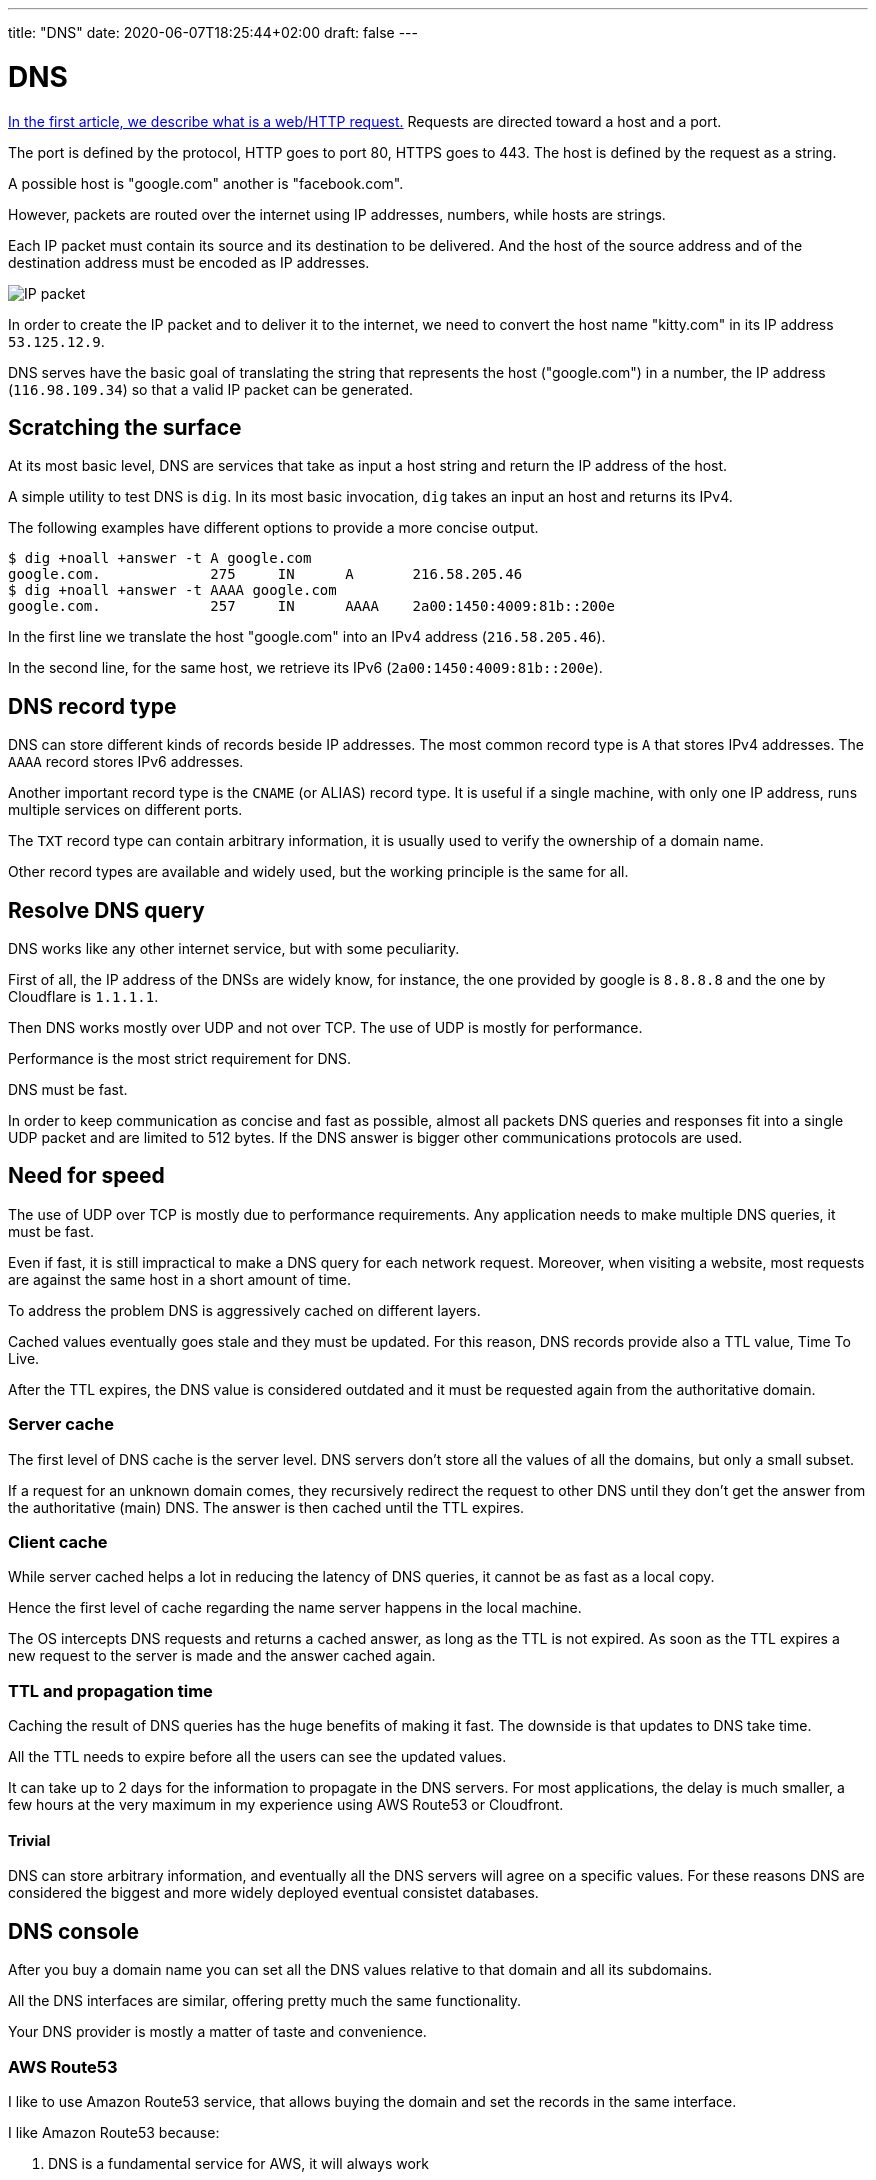 ---
title: "DNS"
date: 2020-06-07T18:25:44+02:00
draft: false
---


= DNS

link:../whats-a-web-request[In the first article, we describe what is a web/HTTP request.] 
Requests are directed toward a host and a port.

The port is defined by the protocol, HTTP goes to port 80, HTTPS goes to 443. The host is defined by the request as a string.

A possible host is "google.com" another is "facebook.com".

However, packets are routed over the internet using IP addresses, numbers, while hosts are strings.

Each IP packet must contain its source and its destination to be delivered. And the host of the source address and of the destination address must be encoded as IP addresses.

image::/DNS/IPpacket.png[IP packet]

In order to create the IP packet and to deliver it to the internet, we need to convert the host name "kitty.com" in its IP address `53.125.12.9`.

DNS serves have the basic goal of translating the string that represents the host ("google.com") in a number, the IP address (`116.98.109.34`) so that a valid IP packet can be generated.

== Scratching the surface

At its most basic level, DNS are services that take as input a host string and return the IP address of the host.

A simple utility to test DNS is `dig`. In its most basic invocation, `dig` takes an input an host and returns its IPv4.

The following examples have different options to provide a more concise output.

```
$ dig +noall +answer -t A google.com
google.com.		275	IN	A	216.58.205.46
$ dig +noall +answer -t AAAA google.com
google.com.		257	IN	AAAA	2a00:1450:4009:81b::200e
```

In the first line we translate the host "google.com" into an IPv4 address (`216.58.205.46`). 

In the second line, for the same host, we retrieve its IPv6 (`2a00:1450:4009:81b::200e`).

== DNS record type

DNS can store different kinds of records beside IP addresses. The most common record type is `A` that stores IPv4 addresses. The `AAAA` record stores IPv6 addresses.

Another important record type is the `CNAME` (or ALIAS) record type. It is useful if a single machine, with only one IP address, runs multiple services on different ports.

The `TXT` record type can contain arbitrary information, it is usually used to verify the ownership of a domain name.

Other record types are available and widely used, but the working principle is the same for all.

== Resolve DNS query

DNS works like any other internet service, but with some peculiarity.

First of all, the IP address of the DNSs are widely know, for instance, the one provided by google is `8.8.8.8` and the one by Cloudflare is `1.1.1.1`.

Then DNS works mostly over UDP and not over TCP. The use of UDP is mostly for performance. 

Performance is the most strict requirement for DNS. 

DNS must be fast.

In order to keep communication as concise and fast as possible, almost all packets DNS queries and responses fit into a single UDP packet and are limited to 512 bytes. If the DNS answer is bigger other communications protocols are used.

== Need for speed

The use of UDP over TCP is mostly due to performance requirements. Any application needs to make multiple DNS queries, it must be fast.

Even if fast, it is still impractical to make a DNS query for each network request. Moreover, when visiting a website, most requests are against the same host in a short amount of time. 

To address the problem DNS is aggressively cached on different layers.

Cached values eventually goes stale and they must be updated. For this reason, DNS records provide also a TTL value, Time To Live.

After the TTL expires, the DNS value is considered outdated and it must be requested again from the authoritative domain.

=== Server cache

The first level of DNS cache is the server level. 
DNS servers don't store all the values of all the domains, but only a small subset.

If a request for an unknown domain comes, they recursively redirect the request to other DNS until they don't get the answer from the authoritative (main) DNS.
The answer is then cached until the TTL expires.

=== Client cache

While server cached helps a lot in reducing the latency of DNS queries, it cannot be as fast as a local copy. 

Hence the first level of cache regarding the name server happens in the local machine.

The OS intercepts DNS requests and returns a cached answer, as long as the TTL is not expired.
As soon as the TTL expires a new request to the server is made and the answer cached again.

=== TTL and propagation time

Caching the result of DNS queries has the huge benefits of making it fast. The downside is that updates to DNS take time. 

All the TTL needs to expire before all the users can see the updated values.

It can take up to 2 days for the information to propagate in the DNS servers. For most applications, the delay is much smaller, a few hours at the very maximum in my experience using AWS Route53 or Cloudfront.

==== Trivial

DNS can store arbitrary information, and eventually all the DNS servers will agree on a specific values. For these reasons DNS are considered the biggest and more widely deployed eventual consistet databases.

== DNS console

After you buy a domain name you can set all the DNS values relative to that domain and all its subdomains.

All the DNS interfaces are similar, offering pretty much the same functionality.

Your DNS provider is mostly a matter of taste and convenience.

=== AWS Route53
I like to use Amazon Route53 service, that allows buying the domain and set the records in the same interface.

I like Amazon Route53 because:

1. DNS is a fundamental service for AWS, it will always work
2. They provide very clear, simple, and cheap pricing
3. I trust Amazon don't screw people over a few dollars in the domain registration fee, unlike other vendors.

A domain on AWS cost ~12$ / year plus few cents if your domain is extremely popular or if you need special features.

Beware that other vendors sell your domain at a much higher price BUT they provide a hefty discount for the first year. So it seems like you are buying it for 4$ and the second year they start charging you 50$ / year.

In my opinion, it is just not worth doing business with them.

==== Trivial

The DNS service of Amazon is called Route53, while Route is quite clear, why not Route 66, much more iconic. Or Route 101? Because 53 is the port used by the DNS protocol.

==== The console

The console of AWS Route53 looks like this, for each of your domains.

image::/DNS/aws_console_base.png[AWS Route53 Base console]

We will focus on the big table. The navigation on the right is for more (advanced) features of AWS Route53.

From the table, we can immediately see the name of the record (first column), the record type (`A`, `NS`, `AAAA`, `CNAME`, etc...) and the value of the record.

image::/DNS/aws_console_zoom.png[AWS Route53 Base console zoomed in]

The highlighted rows are all `A` records. It is interesting to note how the root domain manage:

1. The root domain itself, making `redbeardlab.com` point to the IP address `212.47.232.249`
2. The sub-domain, making `simplesql.redbeardlab.com` point to `212.47.253.152`
3. All other sub-domain levels, in this case making `telemetrics.redisql.redbeardlab.com` point to `51.15.142.13`

image::/DNS/aws_console_A_records.png[AWS Route53 Base console A records]

The `AAAA` records are very similar to the `A` record.

image::/DNS/aws_console_AAAA_record.png[AWS Route53 Base console AAAA records]

In this example we make `telemetrics.redisql.redbeardlab.com` point to `2001:bc8:4400:2c00::2b:c17`.

This does not generate an ambiguity with the `A` record above. 
If the client asks for the IPv4 address the server returns `51.15.142.13`.
While, if the client ask for the IPv6 address the server returns `2001:bc8:4400:2c00::2b:c17`.
In this particular case, both addresses point to the same machine. 
But they could point to different servers offering completely different services.

The `CNAME` record creates an alias.

image::/DNS/aws_console_CNAME_record.png[AWS Route53 Base console CNAME records]

In the first example, we set the host `redisql.redbeardlab.com` to point to `redbeardlab.github.io`.
In this way we can serve, under the domain we control, content from Github pages, for free. Quite convenient.

In the second case we redirect all the calls to AWS Cloudfront, a CDN managed by AWS.

When a client finds a `CNAME` it stops asking for the original host IP address and starts asking for the IP address of the ALIAS.
If a client goes to `redisql.redbeardlab.com`, at first it will try to find the IP address of `redisql.redbeardlab.com`, however, the DNS server will say that the IP address does not exist, but it exists an alias, `redbeardlab.github.io`. At this point, the client will start looking for the IP address of `redbeardlab.github.io`.

The `TXT` fields were used for verifying the ownership of the domain against Google.

image::/DNS/aws_console_TXT_record.png[AWS Route53 Base console TXT records]

This is the most common use I encounter, but other uses for the `TXT` field are possible.

Finally, the `NS` record, declare who manage the DNS entry.

image::/DNS/aws_console_NS_record.png[AWS Route53 Base console NS records]

In this case, the DNS is managed by... Cloudflare. 
So all we said above is ignored by a real DNS client that will make its queries not against AWS Route53 but against Cloudflare.

While the TTL (Time To Live) for most records is set to 300 or 600 seconds (5 to 10 minutes) the TTL for the `NS` is set to a much larger value, 7200 seconds (2 hours).

This is to be expected, you don't change often the `NS` value, once you set your DNS provider you tend to stick to it. Moreover, change the `NS` value is expensive, all the queries need to be directed to a completely different service that needs time to accommodate it.

==== Note on Name Server configuration in AWS Route53

Unfortunately, in Route53, it is not sufficient to set the `Name Server` record set, but it is also necessary to set the name servers in another setting. 

Under `'Register Domains' > $your_domain` and then "Add or edit name servers".

I find a good practice to keep the two values in sync.

=== Cloudflare

Another very reputable DNS provider is Cloudflare. They don't sell you domain names directly, but they can manage them for you. 

So you will need to buy your domain somewhere else, also an AWS Route53, and then let Cloudflare manage it. This is what I did above.

This is done setting up the authoritative name server to point to Cloudflare. 
It is as simple as adding a new record (of type `NS`) to your existing DNS records (modulo the extra setting in AWS Route53).
From that moment on, beside propagation delay, all the DNS queries will be redirected toward the new authoritative name server.   

==== The console

The console of Cloudflare is different from the one of Route53, but overall they contain the same information and it is equally simple to use.

image::/DNS/cloudflare_console.png[Cloudflare DNS console]

We can recognize the same kind of information:

1. the `A` fields that point to IPv4 addresses
2. the `AAAA` fields that point to IPv6 addresses
3. the `CNAME` used for alias
4. the `TXT` again used for domain ownership verification
5. the `MX` used for email routing, with a priority

The "Proxy Status" column in the Cloudflare console indicates whenever Cloudflare takes care only of the DNS (`DNS only`) or also to cache and manage with their services the request to the domain.

== Recap

Hopefully, this article is helpful if you are setting up your DNS or if you are getting started with web services.

If you have any question I would love to expand the article and help you out, feel free to reach over on link:https://twitter.com/pauldigian[twitter @pauldigian].
